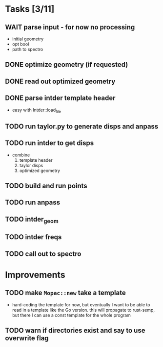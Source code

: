 * Tasks [3/11]
** WAIT parse input - for now no processing
   - initial geometry
   - opt bool
   - path to spectro
** DONE optimize geometry (if requested)
** DONE read out optimized geometry
** DONE parse intder template header
   - easy with Intder::load_file
** TODO run taylor.py to generate disps and anpass
** TODO run intder to get disps
   - combine
     1. template header
     2. taylor disps
     3. optimized geometry
** TODO build and run points
** TODO run anpass
** TODO intder_geom
** TODO intder freqs
** TODO call out to spectro

* Improvements
** TODO make =Mopac::new= take a template
   - hard-coding the template for now, but eventually I want to be able to read
     in a template like the Go version. this will propagate to rust-semp, but
     there I can use a const template for the whole program
** TODO warn if directories exist and say to use overwrite flag
